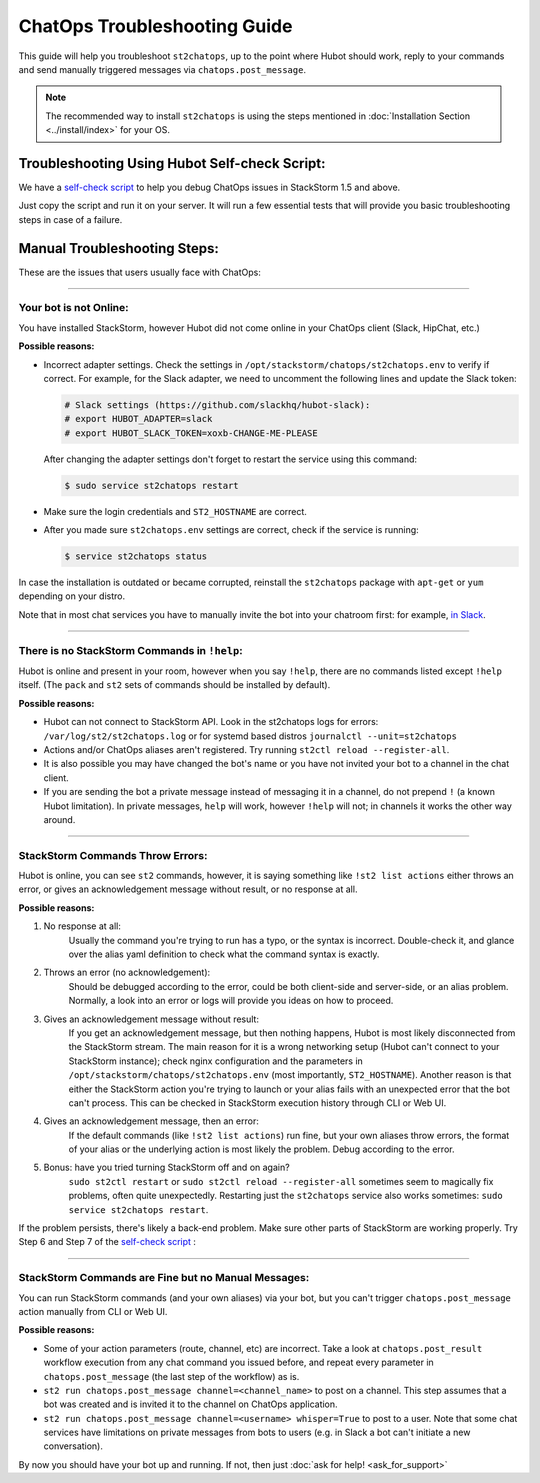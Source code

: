ChatOps Troubleshooting Guide
=============================

This guide will help you troubleshoot ``st2chatops``, up to the point where Hubot should work,
reply to your commands and send manually triggered messages via ``chatops.post_message``. 

.. note::
    
    The recommended way to install ``st2chatops`` is using the steps mentioned 
    in :doc:`Installation Section <../install/index>` for your OS.

----------------------------------------------
Troubleshooting Using Hubot Self-check Script:
----------------------------------------------

We have a `self-check script <https://github.com/StackStorm/st2chatops/blob/master/scripts/self-check.sh>`_ 
to help you debug ChatOps issues in StackStorm 1.5 and above.

Just copy the script and run it on your server. It will run a few essential tests that will provide you basic troubleshooting steps in
case of a failure.

-----------------------------
Manual Troubleshooting Steps:
-----------------------------

These are the issues that users usually face with ChatOps:

----------

Your bot is not Online:
-----------------------

You have installed StackStorm, however Hubot did not come online in your ChatOps client (Slack, HipChat, etc.)

**Possible reasons:**

- Incorrect adapter settings. Check the settings in ``/opt/stackstorm/chatops/st2chatops.env`` to verify if correct.
  For example, for the Slack adapter, we need to uncomment the following lines and update the
  Slack token:

  .. code-block:: shell

     # Slack settings (https://github.com/slackhq/hubot-slack):
     # export HUBOT_ADAPTER=slack
     # export HUBOT_SLACK_TOKEN=xoxb-CHANGE-ME-PLEASE

  After changing the adapter settings don't forget to restart the service using this command:
        
  .. code-block:: shell

     $ sudo service st2chatops restart

- Make sure the login credentials and ``ST2_HOSTNAME`` are correct.
- After you made sure ``st2chatops.env`` settings are correct, check if the service is running:

  .. code-block:: shell

    $ service st2chatops status

In case the installation is outdated or became corrupted, reinstall the ``st2chatops`` package with
``apt-get`` or ``yum`` depending on your distro.

Note that in most chat services you have to manually invite the bot into your chatroom first: for example,
`in Slack <https://get.slack.help/hc/en-us/articles/201980108-Inviting-team-members-to-a-channel>`_.

----------

There is no StackStorm Commands in ``!help``:
---------------------------------------------

Hubot is online and present in your room, however when you say ``!help``, there are no commands listed except ``!help`` itself. (The ``pack`` and ``st2`` sets of commands should be installed by default).

**Possible reasons:**

- Hubot can not connect to StackStorm API. Look in the st2chatops logs for errors: 
  ``/var/log/st2/st2chatops.log`` or for systemd based distros ``journalctl --unit=st2chatops``
- Actions and/or ChatOps aliases aren't registered. Try running ``st2ctl reload --register-all``.
- It is also possible you may have changed the bot's name or you have not invited your bot to a channel in
  the chat client.
- If you are sending the bot a private message instead of messaging it in a channel, do not prepend
  ``!`` (a known Hubot limitation). In private messages, ``help`` will work, however ``!help`` will not;
  in channels it works the other way around. 

---------------------------------

StackStorm Commands Throw Errors:
---------------------------------

Hubot is online, you can see ``st2`` commands, however, it is saying something like ``!st2 list actions``
either throws an error, or gives an acknowledgement message without result, or no response at all.

**Possible reasons:**

1. No response at all:
     Usually the command you're trying to run has a typo, or the syntax is incorrect.
     Double-check it, and glance over the alias yaml definition to check what the
     command syntax is exactly.
    
2. Throws an error (no acknowledgement):
     Should be debugged according to the error, could be both client-side and server-side,
     or an alias problem. Normally, a look into an error or logs will provide you ideas on
     how to proceed.

3. Gives an acknowledgement message without result:
     If you get an acknowledgement message, but then nothing happens, Hubot is most likely 
     disconnected from the StackStorm stream. The main reason for it is a wrong
     networking setup (Hubot can't connect to your StackStorm instance); check nginx
     configuration and the parameters in ``/opt/stackstorm/chatops/st2chatops.env`` 
     (most importantly, ``ST2_HOSTNAME``).
     Another reason is that either the StackStorm action you're trying to launch or your alias
     fails with an unexpected error that the bot can't process. This can be checked in 
     StackStorm execution history through CLI or Web UI.

4. Gives an acknowledgement message, then an error:
     If the default commands (like ``!st2 list actions``) run fine, but your own
     aliases throw errors, the format of your alias or the underlying action is most
     likely the problem. Debug according to the error.

5.  Bonus: have you tried turning StackStorm off and on again?
     ``sudo st2ctl restart`` or ``sudo st2ctl reload --register-all`` sometimes seem to 
     magically fix problems, often quite unexpectedly. Restarting just the
     ``st2chatops`` service also works sometimes: ``sudo service st2chatops restart``.

If the problem persists, there's likely a back-end problem. Make sure other parts of StackStorm
are working properly. Try Step 6 and Step 7 of the
`self-check script <https://github.com/StackStorm/st2chatops/blob/master/scripts/self-check.sh>`_ :

----------

StackStorm Commands are Fine but no Manual Messages:
----------------------------------------------------

You can run StackStorm commands (and your own aliases) via your bot,
but you can't trigger ``chatops.post_message`` action manually from CLI or Web UI.

**Possible reasons:**

- Some of your action parameters (route, channel, etc) are incorrect. Take a look at
  ``chatops.post_result`` workflow execution from any chat command you issued before, and repeat
  every parameter in ``chatops.post_message`` (the last step of the workflow) as is. 

- ``st2 run chatops.post_message channel=<channel_name>`` to post on a channel. This step
  assumes that a bot was created and is invited it to the channel on ChatOps application.

- ``st2 run chatops.post_message channel=<username> whisper=True`` to post to a user. Note 
  that some chat services have limitations on private messages from bots to users (e.g. in 
  Slack a bot can't initiate a new conversation).

By now you should have your bot up and running. If not, then just :doc:`ask for help! <ask_for_support>`
